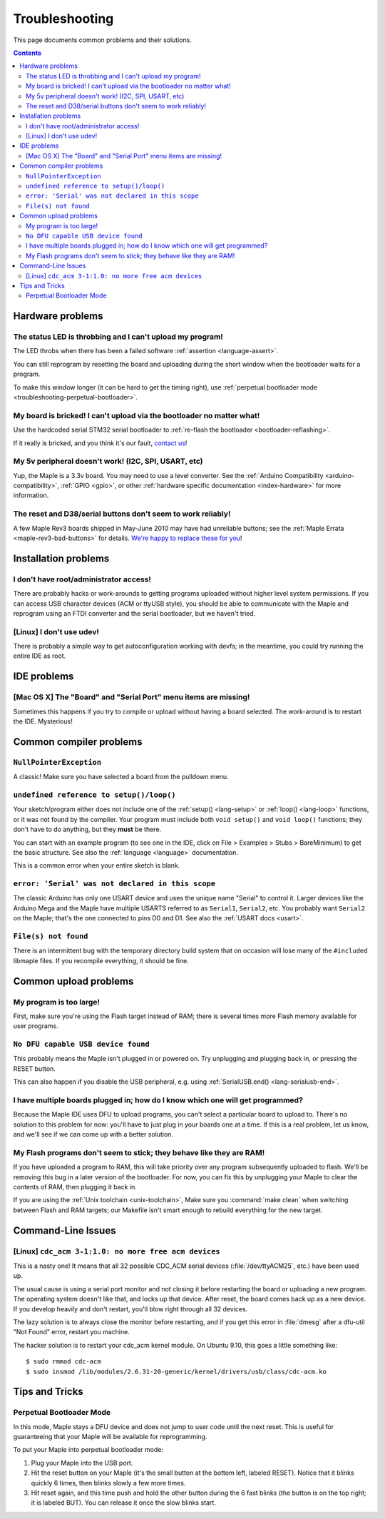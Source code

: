 .. highlight:: sh

.. _troubleshooting:

Troubleshooting
===============

This page documents common problems and their solutions.

.. contents:: Contents
   :local:

===================
 Hardware problems
===================

The status LED is throbbing and I can't upload my program!
----------------------------------------------------------

The LED throbs when there has been a failed software :ref:`assertion
<language-assert>`.

You can still reprogram by resetting the board and uploading during
the short window when the bootloader waits for a program.

To make this window longer (it can be hard to get the timing right),
use :ref:`perpetual bootloader mode
<troubleshooting-perpetual-bootloader>`.

My board is bricked! I can't upload via the bootloader no matter what!
----------------------------------------------------------------------

Use the hardcoded serial STM32 serial bootloader to :ref:`re-flash the
bootloader <bootloader-reflashing>`.

If it really is bricked, and you think it's our fault, `contact us
<http://leaflabs.com/contact>`_\ !

My 5v peripheral doesn't work! (I2C, SPI, USART, etc)
-----------------------------------------------------

Yup, the Maple is a 3.3v board. You may need to use a level
converter. See the :ref:`Arduino Compatibility
<arduino-compatibility>`, :ref:`GPIO <gpio>`, or other :ref:`hardware
specific documentation <index-hardware>` for more information.

The reset and D38/serial buttons don't seem to work reliably!
-------------------------------------------------------------

A few Maple Rev3 boards shipped in May-June 2010 may have had
unreliable buttons; see the :ref:`Maple Errata
<maple-rev3-bad-buttons>` for details.  `We're happy to replace these
for you <http://leaflabs.com/contact>`_\ !

.. _troubleshooting-ide-install:

=======================
 Installation problems
=======================

I don't have root/administrator access!
---------------------------------------

There are probably hacks or work-arounds to getting programs uploaded
without higher level system permissions.  If you can access USB
character devices (ACM or ttyUSB style), you should be able to
communicate with the Maple and reprogram using an FTDI converter and
the serial bootloader, but we haven't tried.

.. TODO: be more helpful

[Linux] I don't use udev!
-------------------------

There is probably a simple way to get autoconfiguration working with
devfs; in the meantime, you could try running the entire IDE as root.

.. TODO: be more helpful

.. _troubleshooting-ide-usage:

==============
 IDE problems
==============

[Mac OS X] The "Board" and "Serial Port" menu items are missing!
----------------------------------------------------------------

Sometimes this happens if you try to compile or upload without having
a board selected.  The work-around is to restart the IDE. Mysterious!

.. _troubleshooting-compilation:

==========================
 Common compiler problems
==========================

``NullPointerException``
------------------------

A classic! Make sure you have selected a board from the pulldown menu.

``undefined reference to setup()/loop()``
-----------------------------------------

Your sketch/program either does not include one of the :ref:`setup()
<lang-setup>` or :ref:`loop() <lang-loop>` functions, or it was not
found by the compiler. Your program must include both ``void setup()``
and ``void loop()`` functions; they don't have to do anything, but
they **must** be there.

You can start with an example program (to see one in the IDE, click on
File > Examples > Stubs > BareMinimum) to get the basic structure.
See also the :ref:`language <language>` documentation.

This is a common error when your entire sketch is blank.

``error: 'Serial' was not declared in this scope``
--------------------------------------------------

The classic Arduino has only one USART device and uses the unique name
"Serial" to control it. Larger devices like the Arduino Mega and the
Maple have multiple USARTS referred to as ``Serial1``, ``Serial2``,
etc. You probably want ``Serial2`` on the Maple; that's the one
connected to pins D0 and D1. See also the :ref:`USART docs <usart>`.

``File(s) not found``
---------------------

There is an intermittent bug with the temporary directory build system
that on occasion will lose many of the ``#include``\ d libmaple
files. If you recompile everything, it should be fine.

.. _troubleshooting-upload:

======================
Common upload problems
======================

My program is too large!
------------------------

First, make sure you're using the Flash target instead of RAM; there
is several times more Flash memory available for user programs.

``No DFU capable USB device found``
-----------------------------------

This probably means the Maple isn't plugged in or powered on.  Try
unplugging and plugging back in, or pressing the RESET button.

This can also happen if you disable the USB peripheral, e.g. using
:ref:`SerialUSB.end() <lang-serialusb-end>`.

I have multiple boards plugged in; how do I know which one will get programmed?
-------------------------------------------------------------------------------

Because the Maple IDE uses DFU to upload programs, you can't select a
particular board to upload to.  There's no solution to this problem
for now: you'll have to just plug in your boards one at a time. If
this is a real problem, let us know, and we'll see if we can come up
with a better solution.

My Flash programs don't seem to stick; they behave like they are RAM!
---------------------------------------------------------------------

If you have uploaded a program to RAM, this will take priority over
any program subsequently uploaded to flash.  We'll be removing this
bug in a later version of the bootloader.  For now, you can fix this
by unplugging your Maple to clear the contents of RAM, then plugging
it back in.

If you are using the :ref:`Unix toolchain <unix-toolchain>`, Make sure
you :command:`make clean` when switching between Flash and RAM
targets; our Makefile isn't smart enough to rebuild everything for the
new target.

.. _troubleshooting-shell:

===================
Command-Line Issues
===================

[Linux] ``cdc_acm 3-1:1.0: no more free acm devices``
-----------------------------------------------------

This is a nasty one! It means that all 32 possible CDC_ACM serial
devices (:file:`/dev/ttyACM25`, etc.) have been used up.

The usual cause is using a serial port monitor and not closing it
before restarting the board or uploading a new program.  The operating
system doesn't like that, and locks up that device. After reset, the
board comes back up as a new device. If you develop heavily and don't
restart, you'll blow right through all 32 devices.

The lazy solution is to always close the monitor before restarting,
and if you get this error in :file:`dmesg` after a dfu-util "Not
Found" error, restart you machine.

The hacker solution is to restart your cdc_acm kernel module. On
Ubuntu 9.10, this goes a little something like::

  $ sudo rmmod cdc-acm
  $ sudo insmod /lib/modules/2.6.31-20-generic/kernel/drivers/usb/class/cdc-acm.ko

.. _troubleshooting-tips-tricks:

===============
Tips and Tricks
===============

.. _troubleshooting-perpetual-bootloader:

Perpetual Bootloader Mode
-------------------------

In this mode, Maple stays a DFU device and does not jump to user code
until the next reset.  This is useful for guaranteeing that your Maple
will be available for reprogramming.

To put your Maple into perpetual bootloader mode:

#. Plug your Maple into the USB port.

#. Hit the reset button on your Maple (it's the small button at the
   bottom left, labeled RESET).  Notice that it blinks quickly 6
   times, then blinks slowly a few more times.

#. Hit reset again, and this time push and hold the other button
   during the 6 fast blinks (the button is on the top right; it is
   labeled BUT). You can release it once the slow blinks start.


